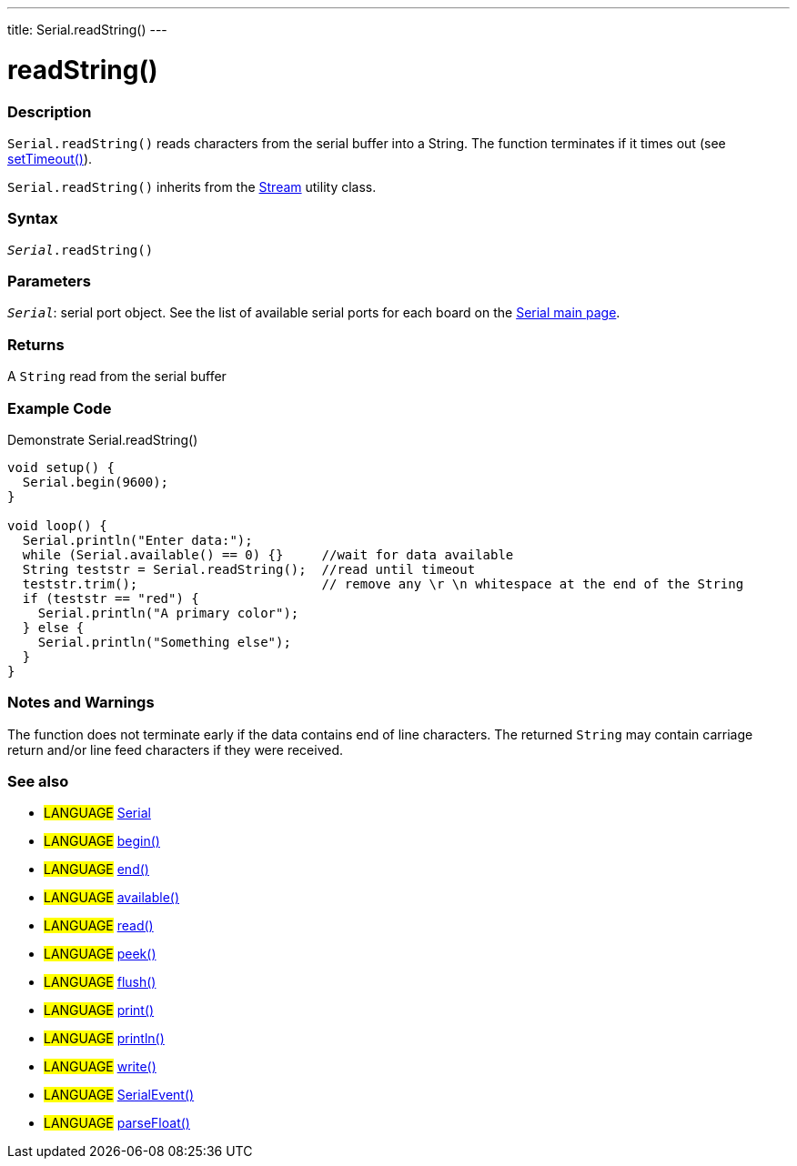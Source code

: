 ---
title: Serial.readString()
---




= readString()


// OVERVIEW SECTION STARTS
[#overview]
--

[float]
=== Description
`Serial.readString()` reads characters from the serial buffer into a String. The function terminates if it times out (see link:../settimeout[setTimeout()]).

`Serial.readString()` inherits from the link:../../stream[Stream] utility class.
[%hardbreaks]


[float]
=== Syntax
`_Serial_.readString()`


[float]
=== Parameters
`_Serial_`: serial port object. See the list of available serial ports for each board on the link:../../serial[Serial main page].


[float]
=== Returns
A `String` read from the serial buffer


--
// OVERVIEW SECTION ENDS


// HOW TO USE SECTION STARTS
[#howtouse]
--

[float]
=== Example Code
Demonstrate Serial.readString()

[source,arduino]
----
void setup() {
  Serial.begin(9600);
}

void loop() {
  Serial.println("Enter data:");
  while (Serial.available() == 0) {}     //wait for data available
  String teststr = Serial.readString();  //read until timeout
  teststr.trim();                        // remove any \r \n whitespace at the end of the String
  if (teststr == "red") {
    Serial.println("A primary color");
  } else {
    Serial.println("Something else");
  }
}
----
[%hardbreaks]


[float]
=== Notes and Warnings
The function does not terminate early if the data contains end of line characters. The returned `String` may contain carriage return and/or line feed characters if they were received.
[%hardbreaks]

--
// HOW TO USE SECTION ENDS


// SEE ALSO SECTION
[#see_also]
--

[float]
=== See also

[role="language"]
* #LANGUAGE# link:../../serial[Serial]
* #LANGUAGE# link:../begin[begin()]
* #LANGUAGE# link:../end[end()]
* #LANGUAGE# link:../available[available()]
* #LANGUAGE# link:../read[read()]
* #LANGUAGE# link:../peek[peek()]
* #LANGUAGE# link:../flush[flush()]
* #LANGUAGE# link:../print[print()]
* #LANGUAGE# link:../println[println()]
* #LANGUAGE# link:../write[write()]
* #LANGUAGE# link:../serialevent[SerialEvent()]
* #LANGUAGE# link:../parsefloat[parseFloat()]

--
// SEE ALSO SECTION ENDS
